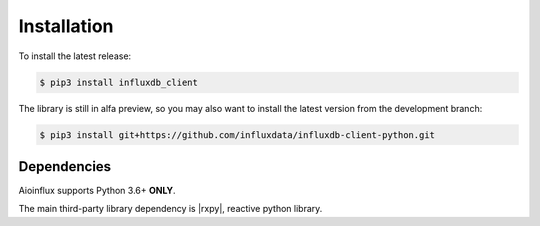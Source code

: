 Installation
============

To install the latest release:

.. code:: bash

    $ pip3 install influxdb_client

The library is still in alfa preview, so you may also want to install the latest version from
the development branch:

.. code:: bash

    $ pip3 install git+https://github.com/influxdata/influxdb-client-python.git

Dependencies
~~~~~~~~~~~~

Aioinflux supports Python 3.6+ **ONLY**.

The main third-party library dependency is |rxpy|, reactive python library.

.. |rxpy| replace:: :py:mod:`rxpy`
